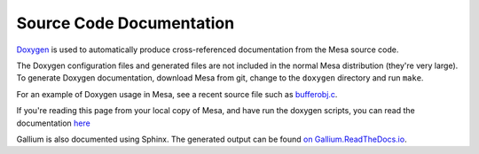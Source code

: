 Source Code Documentation
=========================

`Doxygen <http://www.doxygen.org>`__ is used to automatically produce
cross-referenced documentation from the Mesa source code.

The Doxygen configuration files and generated files are not included in
the normal Mesa distribution (they're very large). To generate Doxygen
documentation, download Mesa from git, change to the ``doxygen``
directory and run ``make``.

For an example of Doxygen usage in Mesa, see a recent source file such
as
`bufferobj.c <https://cgit.freedesktop.org/mesa/mesa/tree/src/mesa/main/bufferobj.c>`__.

If you're reading this page from your local copy of Mesa, and have run
the doxygen scripts, you can read the documentation
`here <../doxygen/main/index.html>`__

Gallium is also documented using Sphinx. The generated output can be
found `on Gallium.ReadTheDocs.io <https://gallium.readthedocs.io>`__.
